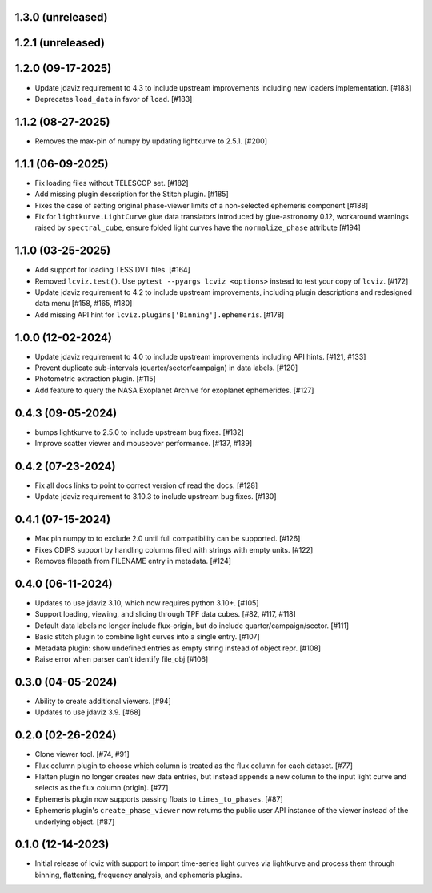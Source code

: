 1.3.0 (unreleased)
------------------


1.2.1 (unreleased)
------------------


1.2.0 (09-17-2025)
------------------

* Update jdaviz requirement to 4.3 to include upstream improvements including new loaders implementation. [#183]

* Deprecates ``load_data`` in favor of ``load``. [#183]

1.1.2 (08-27-2025)
------------------

* Removes the max-pin of numpy by updating lightkurve to 2.5.1. [#200]

1.1.1 (06-09-2025)
------------------

* Fix loading files without TELESCOP set. [#182]

* Add missing plugin description for the Stitch plugin. [#185]

* Fixes the case of setting original phase-viewer limits of a non-selected ephemeris component [#188]

* Fix for ``lightkurve.LightCurve`` glue data translators introduced by glue-astronomy 0.12, workaround warnings raised by ``spectral_cube``,
  ensure folded light curves have the ``normalize_phase`` attribute [#194]

1.1.0 (03-25-2025)
------------------

* Add support for loading TESS DVT files. [#164]

* Removed ``lcviz.test()``. Use ``pytest --pyargs lcviz <options>`` instead
  to test your copy of ``lcviz``. [#172]

* Update jdaviz requirement to 4.2 to include upstream improvements, including plugin
  descriptions and redesigned data menu [#158, #165, #180]

* Add missing API hint for ``lcviz.plugins['Binning'].ephemeris``. [#178]

1.0.0 (12-02-2024)
------------------

* Update jdaviz requirement to 4.0 to include upstream improvements including API hints. [#121, #133]

* Prevent duplicate sub-intervals (quarter/sector/campaign) in data labels. [#120]

* Photometric extraction plugin. [#115]

* Add feature to query the NASA Exoplanet Archive for exoplanet ephemerides. [#127]

0.4.3 (09-05-2024)
------------------

* bumps lightkurve to 2.5.0 to include upstream bug fixes. [#132]

* Improve scatter viewer and mouseover performance. [#137, #139]


0.4.2 (07-23-2024)
------------------

* Fix all docs links to point to correct version of read the docs. [#128]

* Update jdaviz requirement to 3.10.3 to include upstream bug fixes. [#130]

0.4.1 (07-15-2024)
------------------

* Max pin numpy to to exclude 2.0 until full compatibility can be supported. [#126]

* Fixes CDIPS support by handling columns filled with strings with empty units. [#122]

* Removes filepath from FILENAME entry in metadata. [#124]

0.4.0 (06-11-2024)
------------------

* Updates to use jdaviz 3.10, which now requires python 3.10+. [#105]

* Support loading, viewing, and slicing through TPF data cubes. [#82, #117, #118]

* Default data labels no longer include flux-origin, but do include quarter/campaign/sector. [#111]

* Basic stitch plugin to combine light curves into a single entry. [#107]
* Metadata plugin: show undefined entries as empty string instead of object repr. [#108]

* Raise error when parser can't identify file_obj [#106]

0.3.0 (04-05-2024)
--------------------

* Ability to create additional viewers. [#94]

* Updates to use jdaviz 3.9. [#68]

0.2.0 (02-26-2024)
------------------

* Clone viewer tool. [#74, #91]

* Flux column plugin to choose which column is treated as the flux column for each dataset. [#77]

* Flatten plugin no longer creates new data entries, but instead appends a new column to the input
  light curve and selects as the flux column (origin). [#77]

* Ephemeris plugin now supports passing floats to ``times_to_phases``. [#87]

* Ephemeris plugin's ``create_phase_viewer`` now returns the public user API instance of the viewer
  instead of the underlying object. [#87]

0.1.0 (12-14-2023)
------------------

* Initial release of lcviz with support to import time-series light curves via lightkurve and
  process them through binning, flattening, frequency analysis, and ephemeris plugins.
